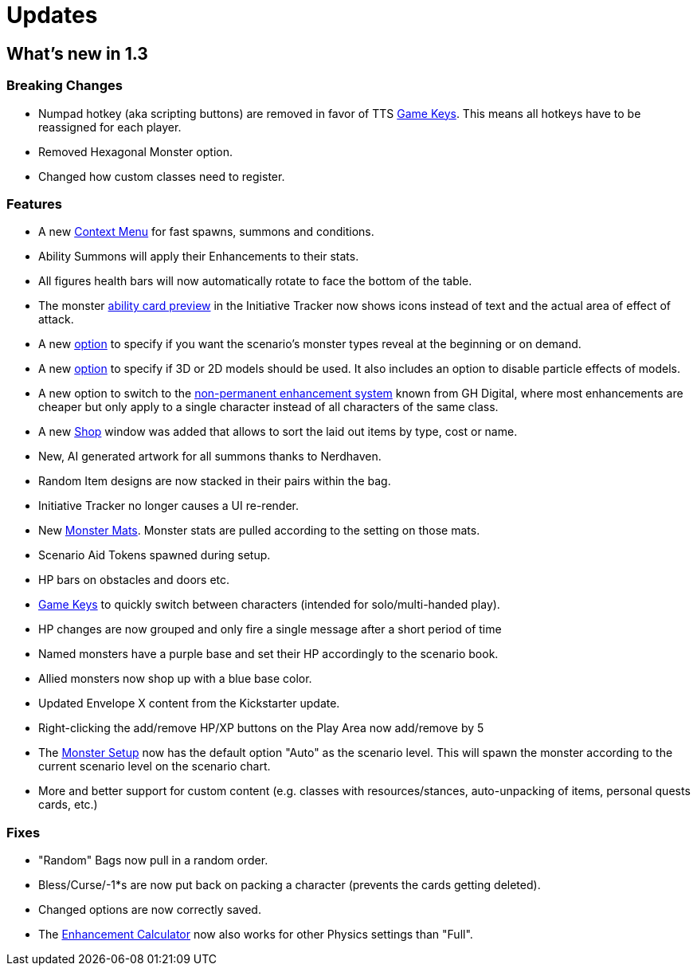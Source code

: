 = Updates

== What's new in 1.3

=== Breaking Changes
- Numpad hotkey (aka scripting buttons) are removed in favor of TTS xref:hotkeys.adoc[Game Keys].
  This means all hotkeys have to be reassigned for each player.
- Removed Hexagonal Monster option.
- Changed how custom classes need to register.

=== Features
- A new xref:contextMenu.adoc[Context Menu] for fast spawns, summons and conditions.
- Ability Summons will apply their Enhancements to their stats.
- All figures health bars will now automatically rotate to face the bottom of the table.
- The monster xref:interface:initiativeTracker.adoc#preview[ability card preview] in the Initiative Tracker now shows icons instead of text and the actual area of effect of attack.
- A new xref:interface:options.adoc#_preload_enemies[option] to specify if you want the scenario's monster types reveal at the beginning or on demand.
- A new xref:interface:options.adoc#_use_3d_models[option] to specify if 3D or 2D models should be used.
  It also includes an option to disable particle effects of models.
- A new option to switch to the xref:interface:options.adoc#enhancement_system[non-permanent enhancement system] known from GH Digital, where most enhancements are cheaper but only apply to a single character instead of all characters of the same class.
- A new xref:interface:shop.adoc[Shop] window was added that allows to sort the laid out items by type, cost or name.
- New, AI generated artwork for all summons thanks to Nerdhaven.
- Random Item designs are now stacked in their pairs within the bag.
- Initiative Tracker no longer causes a UI re-render.
- New xref:setup:monsters.adoc#_monster_mats[Monster Mats].
  Monster stats are pulled according to the setting on those mats.
- Scenario Aid Tokens spawned during setup.
- HP bars on obstacles and doors etc.
- xref:hotkeys.adoc#switch_player[Game Keys] to quickly switch between characters (intended for solo/multi-handed play).
- HP changes are now grouped and only fire a single message after a short period of time
- Named monsters have a purple base and set their HP accordingly to the scenario book.
- Allied monsters now shop up with a blue base color.
- Updated Envelope X content from the Kickstarter update.
- Right-clicking the add/remove HP/XP buttons on the Play Area now add/remove by 5
- The xref:interface:monsterSetup.adoc[Monster Setup] now has the default option "Auto" as the scenario level.
  This will spawn the monster according to the current scenario level on the scenario chart.
- More and better support for custom content (e.g. classes with resources/stances, auto-unpacking of items, personal quests cards, etc.)

=== Fixes
- "Random" Bags now pull in a random order.
- Bless/Curse/-1*s are now put back on packing a character (prevents the cards getting deleted).
- Changed options are now correctly saved.
- The xref:tool:enhancementCalculator.adoc[Enhancement Calculator] now also works for other Physics settings than "Full".
